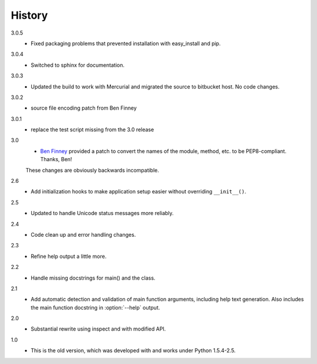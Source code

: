 #######
History
#######

3.0.5
    - Fixed packaging problems that prevented installation with easy_install and pip.

3.0.4
    - Switched to sphinx for documentation.

3.0.3
    - Updated the build to work with Mercurial and migrated the source to bitbucket host. No code changes.

3.0.2
    - source file encoding patch from Ben Finney

3.0.1
    - replace the test script missing from the 3.0 release

3.0
    - `Ben Finney <http://benfinney.id.au/>`_ provided a patch to convert the names of the module, method, etc. to be PEP8-compliant.  Thanks, Ben!

    These changes are obviously backwards incompatible.

2.6
    - Add initialization hooks to make application setup easier without overriding ``__init__()``.

2.5
    - Updated to handle Unicode status messages more reliably.

2.4
    - Code clean up and error handling changes.

2.3
    - Refine help output a little more.

2.2
    - Handle missing docstrings for main() and the class.

2.1
    - Add automatic detection and validation of main function arguments, including help text generation. Also includes the main function docstring in :option:`--help` output.
    
2.0
    - Substantial rewrite using inspect and with modified API.

1.0
    - This is the old version, which was developed with and works under Python 1.5.4-2.5.
    